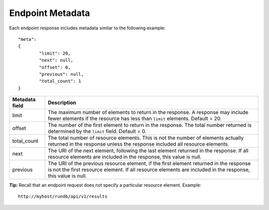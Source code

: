 Endpoint Metadata 
=================

Each endpoint response includes metadata similar to the following example::

	"meta":
	{
		"limit": 20,
		"next": null,
		"offset": 0,
		"previous": null,
		"total_count": 1
	}

+----------------+------------------------------------------------------------------------------------+
| Metadata field | Description                                                                        |
+================+====================================================================================+
| limit          | The maximum number of elements to return in the response. A response may include   | 
|                | fewer elements if the resource has less than ``limit`` elements. Default = 20.     | 
+----------------+------------------------------------------------------------------------------------+
| offset         | The number of the first element to return in the response. The total number        | 
|                | returned is determined by the ``limit`` field. Default = 0.                        |
+----------------+------------------------------------------------------------------------------------+
| total_count    | The total number of resource elements. This is not the number of elements actually | 
|                | returned in the response unless the response included all resource elements.       |
+----------------+------------------------------------------------------------------------------------+
| next           | The URI of the next element, following the last element returned in the response.  | 
|                | If all resource elements are included in the response, this value is null.         |
+----------------+------------------------------------------------------------------------------------+
| previous       | The URI of the previous resource element, if the first element returned in the     | 
|                | response is not the first resource element. If all resource elements are included  |
|                | in the response, this value is null.                                               | 
+----------------+------------------------------------------------------------------------------------+


**Tip:** Recall that an endpoint request does not specify a particular resource element. Example::
	
	http://myhost/rundb/api/v1/results

	
	



